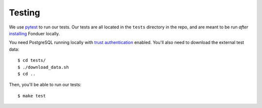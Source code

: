 Testing
=======

We use pytest_ to run our tests. Our tests are all located in the ``tests``
directory in the repo, and are meant to be run *after* installing_ Fonduer
locally.

You need PostgreSQL running locally with `trust authentication`_ enabled.
You'll also need to download the external test data::

    $ cd tests/
    $ ./download_data.sh
    $ cd ..

Then, you'll be able to run our tests::

    $ make test

.. _pytest: https://docs.pytest.org/en/latest/
.. _installing: install.html
.. _trust authentication: https://www.postgresql.org/docs/current/static/auth-methods.html#AUTH-TRUST
